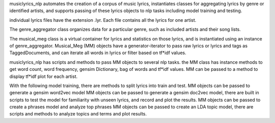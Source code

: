 musiclyrics_nlp automates the creation of
a corpus of music lyrics, instantiates classes for aggregating lyrics
by genre or identified artists, and supports passing of these lyrics objects to
nlp tasks including model training and testing.

individual lyrics files have the extension .lyr. Each file contains all the lyrics for one artist.

The genre_aggregator class organizes data for a particular genre, such as included artists and their song lists.

The musical_meg class is a virtual container for lyrics and statistics on those lyrics, and is
instantiated using an instance of genre_aggregator.
Musical_Meg (MM) objects have a generator-iterator to pass raw lyrics or lyrics and tags as TaggedDocuments, and can
iterate all words in lyrics or filter based on tf*idf values.

musiclyrics_nlp has scripts and methods to pass MM objects to several nlp tasks.
the MM class has instance methods to get word count, word frequency, gensim Dictionary, bag of words and tf*idf values.
MM can be passed to a method to display tf*idf plot for each artist.

With the following model training, there are methods to split lyrics into train and test.
MM objects can be passed to generate a gensim word2vec model
MM objects can be passed to generate a gensim doc2vec model, there are built in scripts to
test the model for familiarity with unseen lyrics, and record and plot the results.
MM objects can be passed to create a phrases model and analyze top phrases
MM objects can be passed to create an LDA topic model, there are scripts and methods to
analyze topics and terms and plot results.